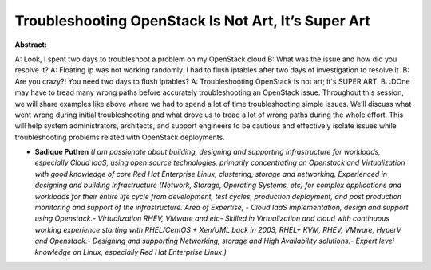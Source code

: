 Troubleshooting OpenStack Is Not Art, It’s Super Art
~~~~~~~~~~~~~~~~~~~~~~~~~~~~~~~~~~~~~~~~~~~~~~~~~~~~

**Abstract:**

A: Look, I spent two days to troubleshoot a problem on my OpenStack cloud B: What was the issue and how did you resolve it? A: Floating ip was not working randomly. I had to flush iptables after two days of investigation to resolve it. B: Are you crazy?! You need two days to flush iptables? A: Troubleshooting OpenStack is not art; it's SUPER ART. B: :DOne may have to tread many wrong paths before accurately troubleshooting an OpenStack issue. Throughout this session, we will share examples like above where we had to spend a lot of time troubleshooting simple issues. We’ll discuss what went wrong during initial troubleshooting and what drove us to tread a lot of wrong paths during the whole effort. This will help system administrators, architects, and support engineers to be cautious and effectively isolate issues while troubleshooting problems related with OpenStack deployments.


* **Sadique Puthen** *(I am passionate about building, designing and supporting Infrastructure for workloads, especially Cloud IaaS, using open source technologies, primarily concentrating on Openstack and Virtualization with good knowledge of core Red Hat Enterprise Linux, clustering, storage and networking. Experienced in designing and building Infrastructure (Network, Storage, Operating Systems, etc) for complex applications and workloads for their entire life cycle from development, test cycles, production deployment, and post production monitoring and support of the infrastructure. Area of Expertise, - Cloud IaaS implementation, design and support using Openstack.- Virtualization RHEV, VMware and etc- Skilled in Virtualization and cloud with continuous working experience starting with RHEL/CentOS + Xen/UML back in 2003, RHEL+ KVM, RHEV, VMware, HyperV and Openstack.- Designing and supporting Networking, storage and High Availability solutions.- Expert level knowledge on Linux, especially Red Hat Enterprise Linux.)*
